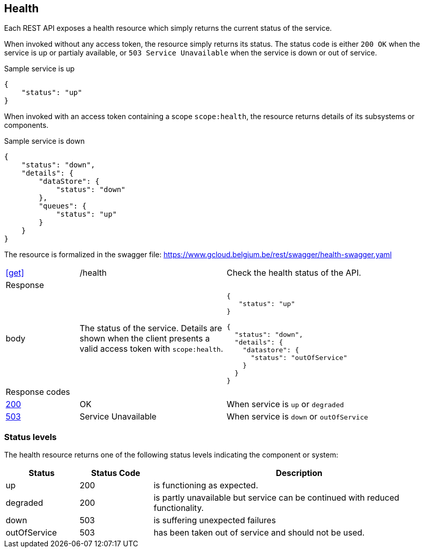 == Health ==

Each REST API exposes a health resource which simply returns the current status of the service.

When invoked without any access token, the resource simply returns its status. The status code is either ```200 OK``` when the service is up or partialy available, or `503 Service Unavailable` when the service is down or out of service.

.Sample service is up
```json
{
    "status": "up"
}
```

When invoked with an access token containing a scope ```scope:health```, the resource returns details of its subsystems or components.

.Sample service is down
```json
{
    "status": "down",
    "details": {
        "dataStore": {
            "status": "down"
        },
        "queues": {
            "status": "up"
        }
    }
}
```

The resource is formalized in the swagger file: https://www.gcloud.belgium.be/rest/swagger/health-swagger.yaml

[cols="1,2,3"]
|===
|​​​​​​​​​<<get>>
|/health
|Check the health status of the API.

3+|Response

|body
a|The status of the service. Details are shown when the client presents a valid access token with ```scope:health```.
a|
[source,json]
----
​​​{
   "status": "up"
}

{
  "status": "down",
  "details": {
    "datastore": {
      "status": "outOfService"
    }
  }
}
----

3+|Response codes
​​|<<http-200,200>>
|OK
|When service is `up` or `degraded`
​
​​|<<http-503,503>>
|Service Unavailable
|When service is `down` or `outOfService`

|===

=== Status levels ===
The health resource returns one of the following status levels indicating the component or system:

[cols="1,1,4", options="header"]
|===
|Status|Status Code|Description
|up| 200|is functioning as expected.
|degraded| 200|is partly unavailable but service can be continued with reduced functionality.
|down| 503|is suffering unexpected failures
|outOfService| 503|has been taken out of service and should not be used.
|===
